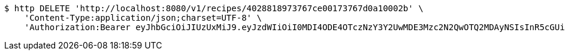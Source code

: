 [source,bash]
----
$ http DELETE 'http://localhost:8080/v1/recipes/4028818973767ce00173767d0a10002b' \
    'Content-Type:application/json;charset=UTF-8' \
    'Authorization:Bearer eyJhbGciOiJIUzUxMiJ9.eyJzdWIiOiI0MDI4ODE4OTczNzY3Y2UwMDE3Mzc2N2QwOTQ2MDAyNSIsInR5cGUiOiJBQ0NFU1MiLCJleHAiOjE1OTU0MjE2NzIsImlhdCI6MTU5NTQyMDc3MiwiZW1haWwiOiJFbWFpbC10ZXN0QHRlc3QuY29tIn0.J4-9ah1614ykoCLd1uXeKOAnCqhlV7DnK20vZLku_QCbumKKloylgbFxnql0US3o6qDZ0x15Pip8ZFn_iJKqRg'
----